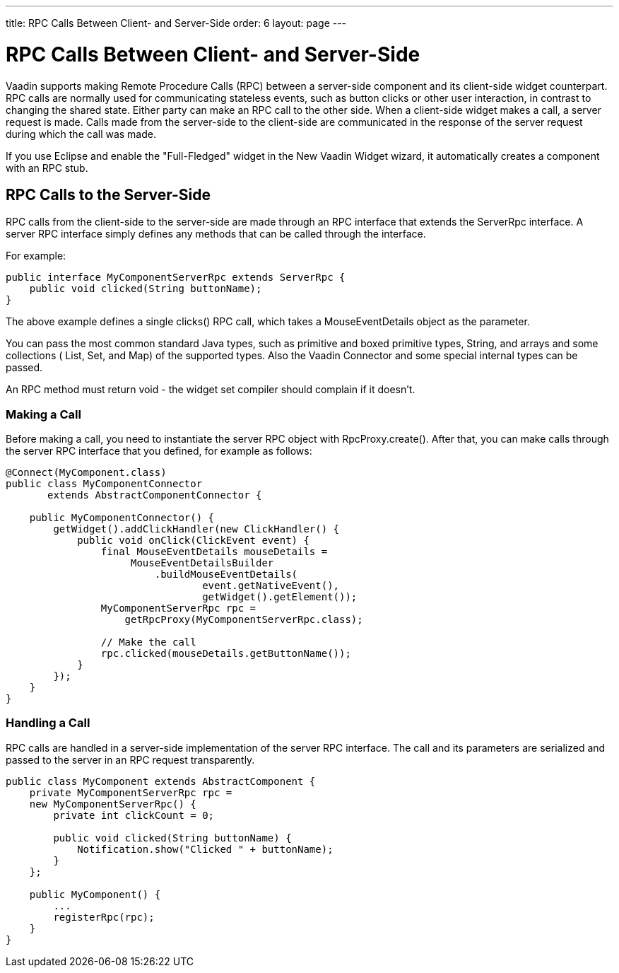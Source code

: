 ---
title: RPC Calls Between Client- and Server-Side
order: 6
layout: page
---

[[gwt.rpc]]
= RPC Calls Between Client- and Server-Side

Vaadin supports making Remote Procedure Calls (RPC) between a server-side
component and its client-side widget counterpart. RPC calls are normally used
for communicating stateless events, such as button clicks or other user
interaction, in contrast to changing the shared state. Either party can make an
RPC call to the other side. When a client-side widget makes a call, a server
request is made. Calls made from the server-side to the client-side are
communicated in the response of the server request during which the call was
made.

If you use Eclipse and enable the "Full-Fledged" widget in the New Vaadin Widget
wizard, it automatically creates a component with an RPC stub.

[[gwt.rpc.server-side]]
== RPC Calls to the Server-Side

RPC calls from the client-side to the server-side are made through an RPC
interface that extends the [interfacename]#ServerRpc# interface. A server RPC
interface simply defines any methods that can be called through the interface.

For example:


----
public interface MyComponentServerRpc extends ServerRpc {
    public void clicked(String buttonName);
}
----

The above example defines a single [methodname]#clicks()# RPC call, which takes
a [classname]#MouseEventDetails# object as the parameter.

You can pass the most common standard Java types, such as primitive and boxed
primitive types, [classname]#String#, and arrays and some collections (
[classname]#List#, [classname]#Set#, and [classname]#Map#) of the supported
types. Also the Vaadin [classname]#Connector# and some special internal types
can be passed.

An RPC method must return void - the widget set compiler should complain if it
doesn't.

[[gwt.rpc.server-side.calling]]
=== Making a Call

Before making a call, you need to instantiate the server RPC object with
[methodname]#RpcProxy.create()#. After that, you can make calls through the
server RPC interface that you defined, for example as follows:


----
@Connect(MyComponent.class)
public class MyComponentConnector
       extends AbstractComponentConnector {

    public MyComponentConnector() {
        getWidget().addClickHandler(new ClickHandler() {
            public void onClick(ClickEvent event) {
                final MouseEventDetails mouseDetails =
                     MouseEventDetailsBuilder
                         .buildMouseEventDetails(
                                 event.getNativeEvent(),
                                 getWidget().getElement());
                MyComponentServerRpc rpc =
                    getRpcProxy(MyComponentServerRpc.class);

                // Make the call
                rpc.clicked(mouseDetails.getButtonName());
            }
        });
    }
}
----


[[gwt.rpc.server-side.handling]]
=== Handling a Call

RPC calls are handled in a server-side implementation of the server RPC
interface. The call and its parameters are serialized and passed to the server
in an RPC request transparently.


----
public class MyComponent extends AbstractComponent {
    private MyComponentServerRpc rpc =
    new MyComponentServerRpc() {
        private int clickCount = 0;
        
        public void clicked(String buttonName) {
            Notification.show("Clicked " + buttonName);
        }
    };

    public MyComponent() {
        ...
        registerRpc(rpc);
    }
}
----





